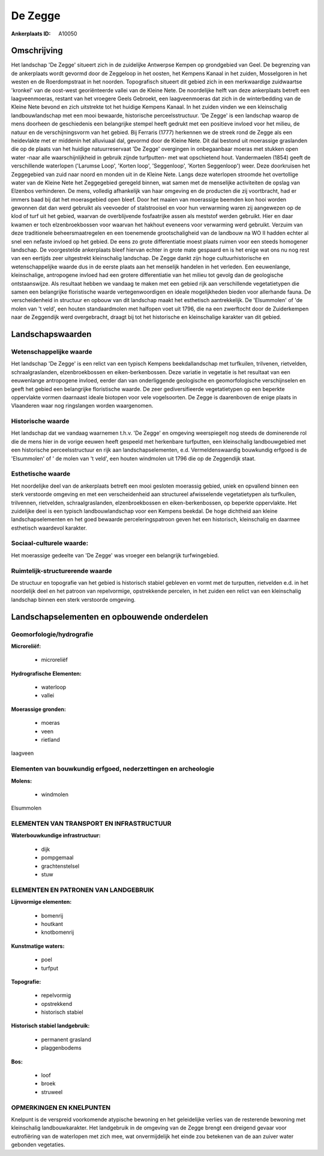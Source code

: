 De Zegge
========

:Ankerplaats ID: A10050



Omschrijving
------------

Het landschap 'De Zegge' situeert zich in de zuidelijke Antwerpse
Kempen op grondgebied van Geel. De begrenzing van de ankerplaats wordt
gevormd door de Zeggeloop in het oosten, het Kempens Kanaal in het
zuiden, Mosselgoren in het westen en de Roerdompstraat in het noorden.
Topografisch situeert dit gebied zich in een merkwaardige zuidwaartse
'kronkel' van de oost-west georiënteerde vallei van de Kleine Nete. De
noordelijke helft van deze ankerplaats betreft een laagveenmoeras,
restant van het vroegere Geels Gebroekt, een laagveenmoeras dat zich in
de winterbedding van de Kleine Nete bevond en zich uitstrekte tot het
huidige Kempens Kanaal. In het zuiden vinden we een kleinschalig
landbouwlandschap met een mooi bewaarde, historische perceelsstructuur.
'De Zegge' is een landschap waarop de mens doorheen de geschiedenis een
belangrijke stempel heeft gedrukt met een positieve invloed voor het
milieu, de natuur en de verschijningsvorm van het gebied. Bij Ferraris
(1777) herkennen we de streek rond de Zegge als een heidevlakte met er
middenin het alluviuaal dal, gevormd door de Kleine Nete. Dit dal
bestond uit moerassige graslanden die op de plaats van het huidige
natuurreservaat 'De Zegge' overgingen in onbegaanbaar moeras met stukken
open water -naar alle waarschijnlijkheid in gebruik zijnde turfputten-
met wat opschietend hout. Vandermaelen (1854) geeft de verschillende
waterlopen ('Larumse Loop', 'Korten loop', 'Seggenloop', 'Korten
Seggenloop') weer. Deze doorkruisen het Zeggegebied van zuid naar noord
en monden uit in de Kleine Nete. Langs deze waterlopen stroomde het
overtollige water van de Kleine Nete het Zeggegebied geregeld binnen,
wat samen met de menselijke activiteiten de opslag van Elzenbos
verhinderen. De mens, volledig afhankelijk van haar omgeving en de
producten die zij voortbracht, had er immers baad bij dat het
moerasgebied open bleef. Door het maaien van moerassige beemden kon hooi
worden gewonnen dat dan werd gebruikt als veevoeder of stalstrooisel en
voor hun verwarming waren zij aangewezen op de klod of turf uit het
gebied, waarvan de overblijvende fosfaatrijke assen als meststof werden
gebruikt. Hier en daar kwamen er toch elzenbroekbossen voor waarvan het
hakhout eveneens voor verwarming werd gebruikt. Verzuim van deze
traditionele beheersmaatregelen en een toenemende grootschaligheid van
de landbouw na WO II hadden echter al snel een nefaste invloed op het
gebied. De eens zo grote differentiatie moest plaats ruimen voor een
steeds homogener landschap. De voorgestelde ankerplaats bleef hiervan
echter in grote mate gespaard en is het enige wat ons nu nog rest van
een eertijds zeer uitgestrekt kleinschalig landschap. De Zegge dankt
zijn hoge cultuurhistorische en wetenschappelijke waarde dus in de
eerste plaats aan het menselijk handelen in het verleden. Een
eeuwenlange, kleinschalige, antropogene invloed had een grotere
differentiatie van het milieu tot gevolg dan de geologische
ontstaanswijze. Als resultaat hebben we vandaag te maken met een gebied
rijk aan verschillende vegetatietypen die samen een belangrijke
floristische waarde vertegenwoordigen en ideale mogelijkheden bieden
voor allerhande fauna. De verscheidenheid in structuur en opbouw van dit
landschap maakt het esthetisch aantrekkelijk. De 'Elsummolen' of 'de
molen van 't veld', een houten standaardmolen met halfopen voet uit
1796, die na een zwerftocht door de Zuiderkempen naar de Zeggendijk werd
overgebracht, draagt bij tot het historische en kleinschalige karakter
van dit gebied.



Landschapswaarden
-----------------


Wetenschappelijke waarde
~~~~~~~~~~~~~~~~~~~~~~~~

Het landschap 'De Zegge' is een relict van een typisch Kempens
beekdallandschap met turfkuilen, trilvenen, rietvelden,
schraalgraslanden, elzenbroekbossen en eiken-berkenbossen. Deze variatie
in vegetatie is het resultaat van een eeuwenlange antropogene invloed,
eerder dan van onderliggende geologische en geomorfologische
verschijnselen en geeft het gebied een belangrijke floristische waarde.
De zeer gediversifieerde vegetatietypen op een beperkte oppervlakte
vormen daarnaast ideale biotopen voor vele vogelsoorten. De Zegge is
daarenboven de enige plaats in Vlaanderen waar nog ringslangen worden
waargenomen.

Historische waarde
~~~~~~~~~~~~~~~~~~


Het landschap dat we vandaag waarnemen t.h.v. 'De Zegge' en omgeving
weerspiegelt nog steeds de dominerende rol die de mens hier in de vorige
eeuwen heeft gespeeld met herkenbare turfputten, een kleinschalig
landbouwgebied met een historische perceelsstructuur en rijk aan
landschapselementen, e.d. Vermeldenswaardig bouwkundig erfgoed is de
'Elsummolen' of ' de molen van 't veld', een houten windmolen uit 1796
die op de Zeggendijk staat.

Esthetische waarde
~~~~~~~~~~~~~~~~~~

Het noordelijke deel van de ankerplaats betreft
een mooi gesloten moerassig gebied, uniek en opvallend binnen een sterk
verstoorde omgeving en met een verscheidenheid aan structureel
afwisselende vegetatietypen als turfkuilen, trilvennen, rietvelden,
schraalgraslanden, elzenbroekbossen en eiken-berkenbossen, op beperkte
oppervlakte. Het zuidelijke deel is een typisch landbouwlandschap voor
een Kempens beekdal. De hoge dichtheid aan kleine landschapselementen en
het goed bewaarde perceleringspatroon geven het een historisch,
kleinschalig en daarmee esthetisch waardevol karakter.


Sociaal-culturele waarde:
~~~~~~~~~~~~~~~~~~~~~~~~

Het moerassige gedeelte van 'De Zegge' was
vroeger een belangrijk turfwingebied.


Ruimtelijk-structurerende waarde
~~~~~~~~~~~~~~~~~~~~~~~~~~~~~~~~

De structuur en topografie van het gebied is historisch stabiel
gebleven en vormt met de turputten, rietvelden e.d. in het noordelijk
deel en het patroon van repelvormige, opstrekkende percelen, in het
zuiden een relict van een kleinschalig landschap binnen een sterk
verstoorde omgeving.



Landschapselementen en opbouwende onderdelen
--------------------------------------------



Geomorfologie/hydrografie
~~~~~~~~~~~~~~~~~~~~~~~~

**Microreliëf:**

 * microreliëf


**Hydrografische Elementen:**

 * waterloop
 * vallei


**Moerassige gronden:**

 * moeras
 * veen
 * rietland


laagveen

Elementen van bouwkundig erfgoed, nederzettingen en archeologie
~~~~~~~~~~~~~~~~~~~~~~~~~~~~~~~~~~~~~~~~~~~~~~~~~~~~~~~~~~~~~~~

**Molens:**

 * windmolen


Elsummolen

ELEMENTEN VAN TRANSPORT EN INFRASTRUCTUUR
~~~~~~~~~~~~~~~~~~~~~~~~~~~~~~~~~~~~~~~~~

**Waterbouwkundige infrastructuur:**

 * dijk
 * pompgemaal
 * grachtenstelsel
 * stuw



ELEMENTEN EN PATRONEN VAN LANDGEBRUIK
~~~~~~~~~~~~~~~~~~~~~~~~~~~~~~~~~~~~~

**Lijnvormige elementen:**

 * bomenrij
 * houtkant
 * knotbomenrij

**Kunstmatige waters:**

 * poel
 * turfput


**Topografie:**

 * repelvormig
 * opstrekkend
 * historisch stabiel


**Historisch stabiel landgebruik:**

 * permanent grasland
 * plaggenbodems


**Bos:**

 * loof
 * broek
 * struweel



OPMERKINGEN EN KNELPUNTEN
~~~~~~~~~~~~~~~~~~~~~~~~

Knelpunt is de verspreid voorkomende atypische bewoning en het
geleidelijke verlies van de resterende bewoning met kleinschalig
landbouwkarakter. Het landgebruik in de omgeving van de Zegge brengt een
dreigend gevaar voor eutrofiëring van de waterlopen met zich mee, wat
onvermijdelijk het einde zou betekenen van de aan zuiver water gebonden
vegetaties.

